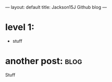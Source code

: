 ---
layout: default
title: Jackson15J Github blog
---
* level 1:
  - stuff
* another post:							       :blog:
  :PROPERTIES:
  :on:       <2015-07-01 Tue 21:00>
  :END:

Stuff
